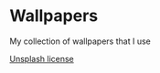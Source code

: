 * Wallpapers

My collection of wallpapers that I use

[[https://unsplash.com/license][Unsplash license]]
